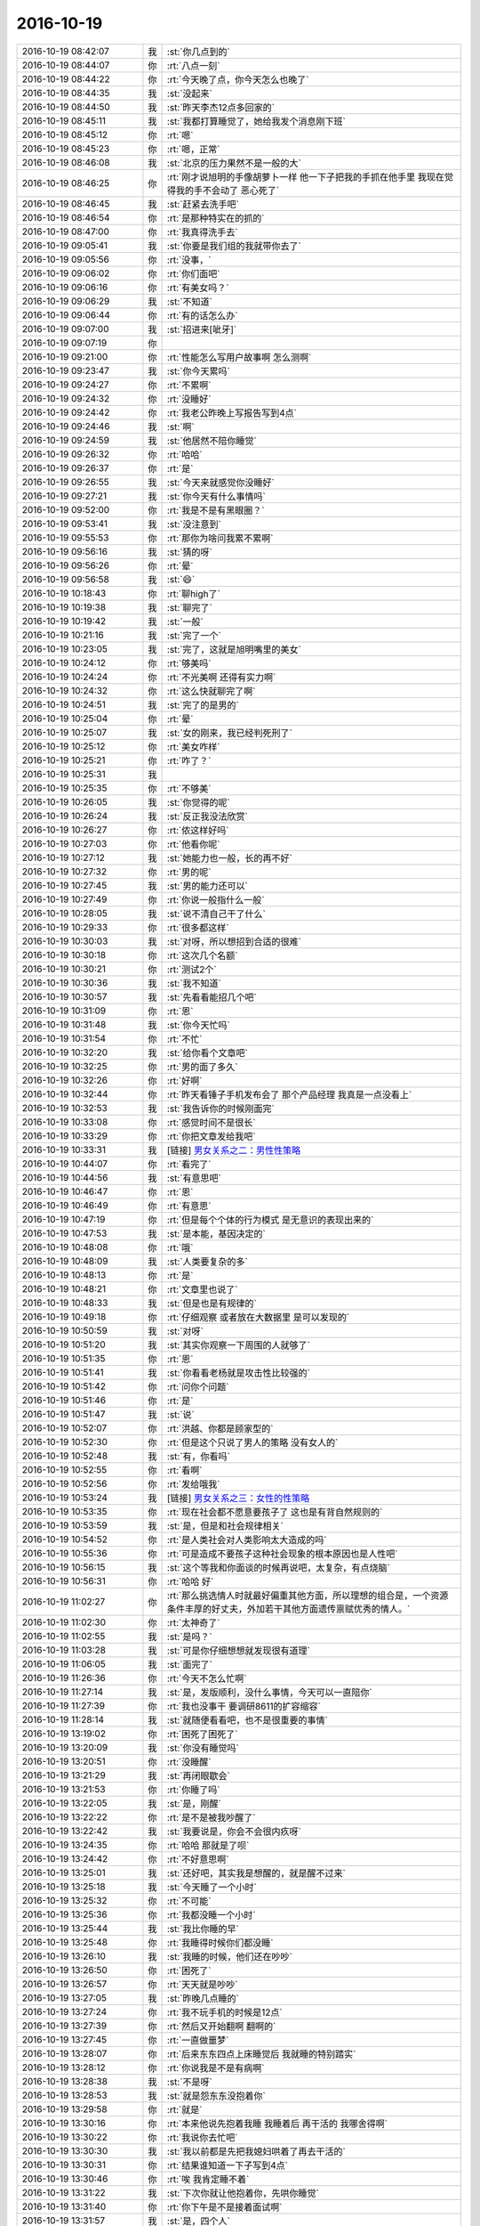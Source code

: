 2016-10-19
-------------

.. list-table::
   :widths: 25, 1, 60

   * - 2016-10-19 08:42:07
     - 我
     - :st:`你几点到的`
   * - 2016-10-19 08:44:07
     - 你
     - :rt:`八点一刻`
   * - 2016-10-19 08:44:22
     - 你
     - :rt:`今天晚了点，你今天怎么也晚了`
   * - 2016-10-19 08:44:35
     - 我
     - :st:`没起来`
   * - 2016-10-19 08:44:50
     - 我
     - :st:`昨天李杰12点多回家的`
   * - 2016-10-19 08:45:11
     - 我
     - :st:`我都打算睡觉了，她给我发个消息刚下班`
   * - 2016-10-19 08:45:12
     - 你
     - :rt:`嗯`
   * - 2016-10-19 08:45:23
     - 你
     - :rt:`嗯，正常`
   * - 2016-10-19 08:46:08
     - 我
     - :st:`北京的压力果然不是一般的大`
   * - 2016-10-19 08:46:25
     - 你
     - :rt:`刚才说旭明的手像胡萝卜一样 他一下子把我的手抓在他手里 我现在觉得我的手不会动了 恶心死了`
   * - 2016-10-19 08:46:45
     - 我
     - :st:`赶紧去洗手吧`
   * - 2016-10-19 08:46:54
     - 你
     - :rt:`是那种特实在的抓的`
   * - 2016-10-19 08:47:00
     - 你
     - :rt:`我真得洗手去`
   * - 2016-10-19 09:05:41
     - 我
     - :st:`你要是我们组的我就带你去了`
   * - 2016-10-19 09:05:56
     - 你
     - :rt:`没事，`
   * - 2016-10-19 09:06:02
     - 你
     - :rt:`你们面吧`
   * - 2016-10-19 09:06:16
     - 你
     - :rt:`有美女吗？`
   * - 2016-10-19 09:06:29
     - 我
     - :st:`不知道`
   * - 2016-10-19 09:06:44
     - 你
     - :rt:`有的话怎么办`
   * - 2016-10-19 09:07:00
     - 我
     - :st:`招进来[呲牙]`
   * - 2016-10-19 09:07:19
     - 你
     - .. image:: images/f35cdce7b1f2305c005e0d314b6dec49.gif
          :width: 100px
   * - 2016-10-19 09:21:00
     - 你
     - :rt:`性能怎么写用户故事啊 怎么测啊`
   * - 2016-10-19 09:23:47
     - 我
     - :st:`你今天累吗`
   * - 2016-10-19 09:24:27
     - 你
     - :rt:`不累啊`
   * - 2016-10-19 09:24:32
     - 你
     - :rt:`没睡好`
   * - 2016-10-19 09:24:42
     - 你
     - :rt:`我老公昨晚上写报告写到4点`
   * - 2016-10-19 09:24:46
     - 我
     - :st:`啊`
   * - 2016-10-19 09:24:59
     - 我
     - :st:`他居然不陪你睡觉`
   * - 2016-10-19 09:26:32
     - 你
     - :rt:`哈哈`
   * - 2016-10-19 09:26:37
     - 你
     - :rt:`是`
   * - 2016-10-19 09:26:55
     - 我
     - :st:`今天来就感觉你没睡好`
   * - 2016-10-19 09:27:21
     - 我
     - :st:`你今天有什么事情吗`
   * - 2016-10-19 09:52:00
     - 你
     - :rt:`我是不是有黑眼圈？`
   * - 2016-10-19 09:53:41
     - 我
     - :st:`没注意到`
   * - 2016-10-19 09:55:53
     - 你
     - :rt:`那你为啥问我累不累啊`
   * - 2016-10-19 09:56:16
     - 我
     - :st:`猜的呀`
   * - 2016-10-19 09:56:26
     - 你
     - :rt:`晕`
   * - 2016-10-19 09:56:58
     - 我
     - :st:`😄`
   * - 2016-10-19 10:18:43
     - 你
     - :rt:`聊high了`
   * - 2016-10-19 10:19:38
     - 我
     - :st:`聊完了`
   * - 2016-10-19 10:19:42
     - 我
     - :st:`一般`
   * - 2016-10-19 10:21:16
     - 我
     - :st:`完了一个`
   * - 2016-10-19 10:23:05
     - 我
     - :st:`完了，这就是旭明嘴里的美女`
   * - 2016-10-19 10:24:12
     - 你
     - :rt:`够美吗`
   * - 2016-10-19 10:24:24
     - 你
     - :rt:`不光美啊 还得有实力啊`
   * - 2016-10-19 10:24:32
     - 你
     - :rt:`这么快就聊完了啊`
   * - 2016-10-19 10:24:51
     - 我
     - :st:`完了的是男的`
   * - 2016-10-19 10:25:04
     - 你
     - :rt:`晕`
   * - 2016-10-19 10:25:07
     - 我
     - :st:`女的刚来，我已经判死刑了`
   * - 2016-10-19 10:25:12
     - 你
     - :rt:`美女咋样`
   * - 2016-10-19 10:25:21
     - 你
     - :rt:`咋了？`
   * - 2016-10-19 10:25:31
     - 我
     - .. image:: images/104179.jpg
          :width: 100px
   * - 2016-10-19 10:25:35
     - 你
     - :rt:`不够美`
   * - 2016-10-19 10:26:05
     - 我
     - :st:`你觉得的呢`
   * - 2016-10-19 10:26:24
     - 我
     - :st:`反正我没法欣赏`
   * - 2016-10-19 10:26:27
     - 你
     - :rt:`侬这样好吗`
   * - 2016-10-19 10:27:03
     - 你
     - :rt:`他看你呢`
   * - 2016-10-19 10:27:12
     - 我
     - :st:`她能力也一般，长的再不好`
   * - 2016-10-19 10:27:32
     - 你
     - :rt:`男的呢`
   * - 2016-10-19 10:27:45
     - 我
     - :st:`男的能力还可以`
   * - 2016-10-19 10:27:49
     - 你
     - :rt:`你说一般指什么一般`
   * - 2016-10-19 10:28:05
     - 我
     - :st:`说不清自己干了什么`
   * - 2016-10-19 10:29:33
     - 你
     - :rt:`很多都这样`
   * - 2016-10-19 10:30:03
     - 我
     - :st:`对呀，所以想招到合适的很难`
   * - 2016-10-19 10:30:18
     - 你
     - :rt:`这次几个名额`
   * - 2016-10-19 10:30:21
     - 你
     - :rt:`测试2个`
   * - 2016-10-19 10:30:36
     - 我
     - :st:`我不知道`
   * - 2016-10-19 10:30:57
     - 我
     - :st:`先看看能招几个吧`
   * - 2016-10-19 10:31:09
     - 你
     - :rt:`恩`
   * - 2016-10-19 10:31:48
     - 我
     - :st:`你今天忙吗`
   * - 2016-10-19 10:31:54
     - 你
     - :rt:`不忙`
   * - 2016-10-19 10:32:20
     - 我
     - :st:`给你看个文章吧`
   * - 2016-10-19 10:32:25
     - 你
     - :rt:`男的面了多久`
   * - 2016-10-19 10:32:26
     - 你
     - :rt:`好啊`
   * - 2016-10-19 10:32:44
     - 你
     - :rt:`昨天看锤子手机发布会了 那个产品经理 我真是一点没看上`
   * - 2016-10-19 10:32:53
     - 我
     - :st:`我告诉你的时候刚面完`
   * - 2016-10-19 10:33:08
     - 你
     - :rt:`感觉时间不是很长`
   * - 2016-10-19 10:33:29
     - 你
     - :rt:`你把文章发给我吧`
   * - 2016-10-19 10:33:31
     - 我
     - [链接] `男女关系之二：男性性策略 <http://mp.weixin.qq.com/s?__biz=MjM5NzQwNjcyMQ==&mid=201129120&idx=3&sn=4ff8bc366817c6fe9325e37bc946efeb&mpshare=1&scene=1&srcid=0414zxaPsyMRLLC9GtpSVK98#rd>`_
   * - 2016-10-19 10:44:07
     - 你
     - :rt:`看完了`
   * - 2016-10-19 10:44:56
     - 我
     - :st:`有意思吧`
   * - 2016-10-19 10:46:47
     - 你
     - :rt:`恩`
   * - 2016-10-19 10:46:49
     - 你
     - :rt:`有意思`
   * - 2016-10-19 10:47:19
     - 你
     - :rt:`但是每个个体的行为模式 是无意识的表现出来的`
   * - 2016-10-19 10:47:53
     - 我
     - :st:`是本能，基因决定的`
   * - 2016-10-19 10:48:08
     - 你
     - :rt:`哦`
   * - 2016-10-19 10:48:09
     - 我
     - :st:`人类要复杂的多`
   * - 2016-10-19 10:48:13
     - 你
     - :rt:`是`
   * - 2016-10-19 10:48:21
     - 你
     - :rt:`文章里也说了`
   * - 2016-10-19 10:48:33
     - 我
     - :st:`但是也是有规律的`
   * - 2016-10-19 10:49:18
     - 你
     - :rt:`仔细观察 或者放在大数据里 是可以发现的`
   * - 2016-10-19 10:50:59
     - 我
     - :st:`对呀`
   * - 2016-10-19 10:51:20
     - 我
     - :st:`其实你观察一下周围的人就够了`
   * - 2016-10-19 10:51:35
     - 你
     - :rt:`恩`
   * - 2016-10-19 10:51:41
     - 我
     - :st:`你看看老杨就是攻击性比较强的`
   * - 2016-10-19 10:51:42
     - 你
     - :rt:`问你个问题`
   * - 2016-10-19 10:51:46
     - 你
     - :rt:`是`
   * - 2016-10-19 10:51:47
     - 我
     - :st:`说`
   * - 2016-10-19 10:52:07
     - 你
     - :rt:`洪越、你都是顾家型的`
   * - 2016-10-19 10:52:30
     - 你
     - :rt:`但是这个只说了男人的策略 没有女人的`
   * - 2016-10-19 10:52:48
     - 我
     - :st:`有，你看吗`
   * - 2016-10-19 10:52:55
     - 你
     - :rt:`看啊`
   * - 2016-10-19 10:52:56
     - 你
     - :rt:`发给哦我`
   * - 2016-10-19 10:53:24
     - 我
     - [链接] `男女关系之三：女性的性策略 <http://mp.weixin.qq.com/s?__biz=MjM5NzQwNjcyMQ==&mid=201129120&idx=2&sn=72a12c0f05475ce8ea33ef4aa6e7c884&scene=24&srcid=0602A2WqVcikz1x7kf0D0Huq#rd>`_
   * - 2016-10-19 10:53:35
     - 你
     - :rt:`现在社会都不愿意要孩子了 这也是有背自然规则的`
   * - 2016-10-19 10:53:59
     - 我
     - :st:`是，但是和社会规律相关`
   * - 2016-10-19 10:54:52
     - 你
     - :rt:`是人类社会对人类影响太大造成的吗`
   * - 2016-10-19 10:55:36
     - 你
     - :rt:`可是造成不要孩子这种社会现象的根本原因也是人性吧`
   * - 2016-10-19 10:56:15
     - 我
     - :st:`这个等我和你面谈的时候再说吧，太复杂，有点烧脑`
   * - 2016-10-19 10:56:31
     - 你
     - :rt:`哈哈 好`
   * - 2016-10-19 11:02:27
     - 你
     - :rt:`那么挑选情人时就最好偏重其他方面，所以理想的组合是，一个资源条件丰厚的好丈夫，外加若干其他方面遗传禀赋优秀的情人。`
   * - 2016-10-19 11:02:30
     - 你
     - :rt:`太神奇了`
   * - 2016-10-19 11:02:55
     - 我
     - :st:`是吗？`
   * - 2016-10-19 11:03:28
     - 我
     - :st:`可是你仔细想想就发现很有道理`
   * - 2016-10-19 11:06:05
     - 我
     - :st:`面完了`
   * - 2016-10-19 11:26:36
     - 你
     - :rt:`今天不怎么忙啊`
   * - 2016-10-19 11:27:14
     - 我
     - :st:`是，发版顺利，没什么事情，今天可以一直陪你`
   * - 2016-10-19 11:27:39
     - 你
     - :rt:`我也没事干 要调研8611的扩容缩容`
   * - 2016-10-19 11:28:14
     - 我
     - :st:`就随便看看吧，也不是很重要的事情`
   * - 2016-10-19 13:19:02
     - 你
     - :rt:`困死了困死了`
   * - 2016-10-19 13:20:09
     - 我
     - :st:`你没有睡觉吗`
   * - 2016-10-19 13:20:51
     - 你
     - :rt:`没睡醒`
   * - 2016-10-19 13:21:29
     - 我
     - :st:`再闭眼歇会`
   * - 2016-10-19 13:21:53
     - 你
     - :rt:`你睡了吗`
   * - 2016-10-19 13:22:05
     - 我
     - :st:`是，刚醒`
   * - 2016-10-19 13:22:22
     - 你
     - :rt:`是不是被我吵醒了`
   * - 2016-10-19 13:22:42
     - 我
     - :st:`我要说是，你会不会很内疚呀`
   * - 2016-10-19 13:24:35
     - 你
     - :rt:`哈哈 那就是了呗`
   * - 2016-10-19 13:24:42
     - 你
     - :rt:`不好意思啊`
   * - 2016-10-19 13:25:01
     - 我
     - :st:`还好吧，其实我是想醒的，就是醒不过来`
   * - 2016-10-19 13:25:18
     - 我
     - :st:`今天睡了一个小时`
   * - 2016-10-19 13:25:32
     - 你
     - :rt:`不可能`
   * - 2016-10-19 13:25:36
     - 你
     - :rt:`我都没睡一个小时`
   * - 2016-10-19 13:25:44
     - 我
     - :st:`我比你睡的早`
   * - 2016-10-19 13:25:48
     - 你
     - :rt:`我睡得时候你们都没睡`
   * - 2016-10-19 13:26:10
     - 我
     - :st:`我睡的时候，他们还在吵吵`
   * - 2016-10-19 13:26:50
     - 你
     - :rt:`困死了`
   * - 2016-10-19 13:26:57
     - 你
     - :rt:`天天就是吵吵`
   * - 2016-10-19 13:27:05
     - 我
     - :st:`昨晚几点睡的`
   * - 2016-10-19 13:27:24
     - 你
     - :rt:`我不玩手机的时候是12点`
   * - 2016-10-19 13:27:39
     - 你
     - :rt:`然后又开始翻啊 翻啊的`
   * - 2016-10-19 13:27:45
     - 你
     - :rt:`一直做噩梦`
   * - 2016-10-19 13:28:07
     - 你
     - :rt:`后来东东四点上床睡觉后 我就睡的特别踏实`
   * - 2016-10-19 13:28:12
     - 你
     - :rt:`你说我是不是有病啊`
   * - 2016-10-19 13:28:38
     - 我
     - :st:`不是呀`
   * - 2016-10-19 13:28:53
     - 我
     - :st:`就是怨东东没抱着你`
   * - 2016-10-19 13:29:58
     - 你
     - :rt:`就是`
   * - 2016-10-19 13:30:16
     - 你
     - :rt:`本来他说先抱着我睡 我睡着后 再干活的 我哪舍得啊`
   * - 2016-10-19 13:30:22
     - 你
     - :rt:`我说你去忙吧`
   * - 2016-10-19 13:30:30
     - 我
     - :st:`我以前都是先把我媳妇哄着了再去干活的`
   * - 2016-10-19 13:30:31
     - 你
     - :rt:`结果谁知道一下子写到4点`
   * - 2016-10-19 13:30:46
     - 你
     - :rt:`唉 我肯定睡不着`
   * - 2016-10-19 13:31:22
     - 我
     - :st:`下次你就让他抱着你，先哄你睡觉`
   * - 2016-10-19 13:31:40
     - 你
     - :rt:`你下午是不是接着面试啊`
   * - 2016-10-19 13:31:57
     - 我
     - :st:`是，四个人`
   * - 2016-10-19 13:32:33
     - 我
     - :st:`你推荐的好像是明天`
   * - 2016-10-19 13:33:45
     - 你
     - :rt:`恩 没事`
   * - 2016-10-19 13:34:14
     - 我
     - :st:`咱俩可以一直聊天`
   * - 2016-10-19 13:34:33
     - 你
     - :rt:`不耽误你吗`
   * - 2016-10-19 13:34:35
     - 我
     - :st:`你还没有说你上午看完的想法呢`
   * - 2016-10-19 13:34:38
     - 我
     - :st:`不耽误`
   * - 2016-10-19 13:34:39
     - 你
     - :rt:`嗯嗯`
   * - 2016-10-19 13:34:45
     - 我
     - :st:`我是多核的`
   * - 2016-10-19 13:35:06
     - 你
     - :rt:`我知道 但是我面试的时候 你也没有玩手机`
   * - 2016-10-19 13:35:27
     - 我
     - :st:`那是因为你是大美女呀`
   * - 2016-10-19 13:35:33
     - 我
     - :st:`当然得专心啦`
   * - 2016-10-19 13:36:04
     - 你
     - :rt:`又哄我`
   * - 2016-10-19 13:36:17
     - 你
     - :rt:`东东去4s店了`
   * - 2016-10-19 13:36:25
     - 我
     - :st:`好的`
   * - 2016-10-19 13:36:33
     - 我
     - :st:`明天你是不是就没车了`
   * - 2016-10-19 13:36:52
     - 你
     - :rt:`东东把后备箱的盖换了`
   * - 2016-10-19 13:36:58
     - 你
     - :rt:`那得多少钱啊`
   * - 2016-10-19 13:37:10
     - 我
     - :st:`啊`
   * - 2016-10-19 13:37:18
     - 我
     - :st:`不知道`
   * - 2016-10-19 13:37:26
     - 我
     - :st:`你没问吗`
   * - 2016-10-19 13:37:31
     - 你
     - :rt:`换就换吧 咳的挺厉害的`
   * - 2016-10-19 13:37:37
     - 你
     - :rt:`他没说`
   * - 2016-10-19 13:38:02
     - 你
     - :rt:`你说修好了 也有个大补丁 难看死了`
   * - 2016-10-19 13:38:13
     - 你
     - :rt:`不难看也会觉得膈应`
   * - 2016-10-19 13:38:18
     - 我
     - :st:`那倒是`
   * - 2016-10-19 13:38:29
     - 你
     - :rt:`换的话应该还快点`
   * - 2016-10-19 13:38:37
     - 你
     - :rt:`东东说保险出钱`
   * - 2016-10-19 13:39:03
     - 我
     - :st:`是`
   * - 2016-10-19 13:39:22
     - 你
     - :rt:`你说旭明是不是情商低`
   * - 2016-10-19 13:39:54
     - 我
     - :st:`怎么啦`
   * - 2016-10-19 13:40:30
     - 你
     - :rt:`就是他有什么事 不管对方喜不喜欢提 他都在大家面前说`
   * - 2016-10-19 13:40:41
     - 你
     - :rt:`所以啥事也不能让他知道`
   * - 2016-10-19 13:41:09
     - 我
     - :st:`他就是这种人，其实是很自我的那种`
   * - 2016-10-19 13:41:21
     - 我
     - :st:`他不太考虑别人的感受`
   * - 2016-10-19 13:41:22
     - 你
     - :rt:`我的车碰了 我不心疼嘛 我不想修嘛  你说东东也不回来 我心里已经很着急了`
   * - 2016-10-19 13:41:32
     - 你
     - :rt:`他又在大伙面前嘚啵`
   * - 2016-10-19 13:41:37
     - 你
     - :rt:`真烦他`
   * - 2016-10-19 13:42:01
     - 我
     - :st:`是`
   * - 2016-10-19 13:42:22
     - 我
     - :st:`他是有心理疾病`
   * - 2016-10-19 13:42:30
     - 你
     - :rt:`哈哈`
   * - 2016-10-19 13:42:31
     - 你
     - :rt:`哈哈`
   * - 2016-10-19 13:42:40
     - 我
     - :st:`他其实是通过这种方式来证明他强`
   * - 2016-10-19 13:42:41
     - 你
     - :rt:`我就是跟你牢骚一下下`
   * - 2016-10-19 13:42:43
     - 你
     - :rt:`就是`
   * - 2016-10-19 13:43:02
     - 我
     - :st:`以前他不是归我管的`
   * - 2016-10-19 13:43:14
     - 我
     - :st:`当初他也和王旭一样想挑战我`
   * - 2016-10-19 13:43:40
     - 我
     - :st:`采用的也是这样的方式`
   * - 2016-10-19 13:43:56
     - 你
     - :rt:`我都能想象 你把他打多惨`
   * - 2016-10-19 13:43:58
     - 我
     - :st:`结果让我好好的训了几次后就老实了`
   * - 2016-10-19 13:44:06
     - 你
     - :rt:`王洪越不也是挑战你嘛`
   * - 2016-10-19 13:44:23
     - 我
     - :st:`是`
   * - 2016-10-19 13:56:30
     - 我
     - :st:`说说你看的心得吧`
   * - 2016-10-19 13:56:48
     - 你
     - :rt:`OK`
   * - 2016-10-19 13:57:03
     - 你
     - :rt:`我对女生的那个觉得蛮新奇的`
   * - 2016-10-19 13:57:32
     - 我
     - :st:`嗯`
   * - 2016-10-19 13:58:22
     - 你
     - :rt:`那里边写的女人跟多个男人保持暧昧关系 对吗`
   * - 2016-10-19 13:58:34
     - 你
     - :rt:`我一直以为这是社会性`
   * - 2016-10-19 13:58:52
     - 我
     - :st:`😄，不是的`
   * - 2016-10-19 13:59:17
     - 你
     - :rt:`那也是本能 ？`
   * - 2016-10-19 13:59:52
     - 我
     - :st:`对`
   * - 2016-10-19 14:00:18
     - 我
     - :st:`是人类传承的基本本能`
   * - 2016-10-19 14:00:46
     - 你
     - :rt:`别传承了 说繁殖吧`
   * - 2016-10-19 14:01:01
     - 你
     - :rt:`传承太具有社会性了 我容易混`
   * - 2016-10-19 14:02:07
     - 你
     - :rt:`女人跟多个男人保持暧昧关系 这种本能你认可吗`
   * - 2016-10-19 14:02:09
     - 我
     - :st:`😄`
   * - 2016-10-19 14:02:12
     - 你
     - :rt:`你给我举例子`
   * - 2016-10-19 14:02:19
     - 我
     - :st:`以前我真的不认可`
   * - 2016-10-19 14:02:24
     - 我
     - :st:`现在我是认可的`
   * - 2016-10-19 14:02:37
     - 你
     - :rt:`那男人是不是也喜欢暧昧呢 是因为女人暧昧男人喜欢 还是男人喜欢 女人才暧昧`
   * - 2016-10-19 14:02:52
     - 我
     - :st:`其实这两篇文章你要联系起来`
   * - 2016-10-19 14:03:04
     - 我
     - :st:`你就可以看见一张大图`
   * - 2016-10-19 14:03:14
     - 你
     - :rt:`对了 你为什么说同步工具会有钱`
   * - 2016-10-19 14:03:26
     - 你
     - :rt:`有邮件是吗`
   * - 2016-10-19 14:03:31
     - 我
     - :st:`有人发邮件了，说要60万`
   * - 2016-10-19 14:03:42
     - 你
     - :rt:`哦`
   * - 2016-10-19 14:03:44
     - 我
     - :st:`还没有最终结果`
   * - 2016-10-19 14:03:55
     - 你
     - :rt:`你接着说吧`
   * - 2016-10-19 14:04:25
     - 我
     - :st:`人类为了繁殖，选择了一种中间路线`
   * - 2016-10-19 14:04:37
     - 你
     - :rt:`恩`
   * - 2016-10-19 14:04:40
     - 你
     - :rt:`说说`
   * - 2016-10-19 14:05:20
     - 我
     - :st:`在保证有孩子的最大可能性的前提下最大化繁殖的数量`
   * - 2016-10-19 14:05:36
     - 我
     - :st:`这是一种风险最小的策略`
   * - 2016-10-19 14:06:10
     - 我
     - :st:`恐怕也是人类最终在同类中胜出的一个原因`
   * - 2016-10-19 14:07:36
     - 我
     - :st:`在早期的人类社会里面，社会性没有那么强`
   * - 2016-10-19 14:07:52
     - 你
     - :rt:`是因为数量大 所以风险小吗`
   * - 2016-10-19 14:08:07
     - 我
     - :st:`不完全对`
   * - 2016-10-19 14:08:21
     - 我
     - :st:`这个策略即保证了数量大`
   * - 2016-10-19 14:08:44
     - 我
     - :st:`还保证了后代的生存率高`
   * - 2016-10-19 14:09:33
     - 你
     - :rt:`生存率高是因为有能力的 孩子多保证的吗`
   * - 2016-10-19 14:10:13
     - 我
     - :st:`不是，是父母有能力抚养`
   * - 2016-10-19 14:11:00
     - 我
     - :st:`你知道人类为什么生完孩子一年内不容易怀孕吗`
   * - 2016-10-19 14:11:17
     - 我
     - :st:`就是为了保证小孩的生存`
   * - 2016-10-19 14:11:51
     - 我
     - :st:`过早怀孕会导致婴儿的死亡率上升`
   * - 2016-10-19 14:12:17
     - 我
     - :st:`因为母亲没有足够的营养给婴儿`
   * - 2016-10-19 14:12:46
     - 我
     - :st:`我们现在的很多习惯都是长期的自然选择的结果`
   * - 2016-10-19 14:13:20
     - 我
     - :st:`早期的人类社会是狩猎社会`
   * - 2016-10-19 14:14:10
     - 我
     - :st:`男人主要负责打猎，因此形成了男性比较壮的现象，同时促进了男性之间的配合`
   * - 2016-10-19 14:14:54
     - 我
     - :st:`但是打猎也导致男性的死亡率高`
   * - 2016-10-19 14:16:57
     - 我
     - :st:`这就造成了男性和女性的性策略不同`
   * - 2016-10-19 14:17:34
     - 你
     - :rt:`你竟然写了这么多`
   * - 2016-10-19 14:17:38
     - 你
     - :rt:`我刚看见`
   * - 2016-10-19 14:17:43
     - 你
     - :rt:`我先看看`
   * - 2016-10-19 14:34:22
     - 你
     - :rt:`你的笔找不到了吗`
   * - 2016-10-19 14:34:36
     - 我
     - :st:`是`
   * - 2016-10-19 14:35:15
     - 你
     - :rt:`啊？？？丢了吗`
   * - 2016-10-19 14:35:34
     - 我
     - :st:`不知道，也可能是放别的地方了`
   * - 2016-10-19 14:35:49
     - 你
     - :rt:`那回来找找吧`
   * - 2016-10-19 14:35:56
     - 你
     - :rt:`等完事了`
   * - 2016-10-19 14:36:07
     - 我
     - :st:`是，不急`
   * - 2016-10-19 14:39:11
     - 我
     - :st:`你看完了吗`
   * - 2016-10-19 14:40:03
     - 你
     - :rt:`看完了`
   * - 2016-10-19 14:40:08
     - 你
     - :rt:`没怎么看明白`
   * - 2016-10-19 14:40:36
     - 我
     - :st:`正常，有一些基础知识你可能不知道`
   * - 2016-10-19 14:40:58
     - 我
     - :st:`你知道母系社会吗`
   * - 2016-10-19 14:41:07
     - 你
     - :rt:`知道`
   * - 2016-10-19 14:41:37
     - 你
     - :rt:`这里边的涉及的东西很多 我都混了`
   * - 2016-10-19 14:42:04
     - 我
     - :st:`是`
   * - 2016-10-19 14:42:10
     - 你
     - :rt:`比如：人类最终在同类中胜出的一个原因`
   * - 2016-10-19 14:42:14
     - 我
     - :st:`还是你提问吧`
   * - 2016-10-19 14:42:30
     - 你
     - :rt:`这是人类与其他类的竞争关系`
   * - 2016-10-19 14:42:40
     - 你
     - :rt:`男人与男人之间的竞争关系`
   * - 2016-10-19 14:42:55
     - 我
     - :st:`不是`
   * - 2016-10-19 14:43:16
     - 你
     - :rt:`或者说人与人的竞争关系`
   * - 2016-10-19 14:43:18
     - 我
     - :st:`现代人的祖先叫智人`
   * - 2016-10-19 14:43:22
     - 你
     - :rt:`人类的繁殖`
   * - 2016-10-19 14:43:33
     - 我
     - :st:`还有其他的种类`
   * - 2016-10-19 14:43:37
     - 你
     - :rt:`哦 你是说人与其他人？？？`
   * - 2016-10-19 14:43:53
     - 你
     - :rt:`智人与其他人类？？？`
   * - 2016-10-19 14:43:55
     - 你
     - :rt:`哇塞`
   * - 2016-10-19 14:44:21
     - 我
     - :st:`比如尼安德特人`
   * - 2016-10-19 14:44:34
     - 我
     - :st:`已经灭绝了`
   * - 2016-10-19 14:45:13
     - 我
     - :st:`周口店的北京猿人你知道吗`
   * - 2016-10-19 14:45:32
     - 我
     - :st:`现在也认为灭绝了`
   * - 2016-10-19 14:46:04
     - 我
     - :st:`现在公认的我们的祖先是从非洲来的`
   * - 2016-10-19 14:46:49
     - 你
     - :rt:`啊`
   * - 2016-10-19 14:46:53
     - 你
     - :rt:`这样啊`
   * - 2016-10-19 14:47:19
     - 你
     - :rt:`那这些人类和咱们不一样吗`
   * - 2016-10-19 14:48:26
     - 我
     - :st:`不一样`
   * - 2016-10-19 14:50:35
     - 你
     - :rt:`那咱们再回来谈男女策略`
   * - 2016-10-19 14:51:40
     - 我
     - :st:`好的`
   * - 2016-10-19 14:51:41
     - 你
     - :rt:`男人的攻击、顾家、浪子，女人的藏 都是战术级别的事`
   * - 2016-10-19 14:51:42
     - 你
     - :rt:`他们之所以会有这些手段 是为了保证后代的数量和存活率`
   * - 2016-10-19 14:51:43
     - 你
     - :rt:`从而实现繁殖`
   * - 2016-10-19 14:51:44
     - 你
     - :rt:`对吗`
   * - 2016-10-19 14:52:41
     - 我
     - :st:`对`
   * - 2016-10-19 14:53:16
     - 你
     - :rt:`这个是完全基因决定的那条线上的`
   * - 2016-10-19 14:53:37
     - 你
     - :rt:`千万别影响你啊 你要是忙 可以不搭理我`
   * - 2016-10-19 14:53:44
     - 我
     - :st:`嗯`
   * - 2016-10-19 14:53:45
     - 你
     - :rt:`等不忙的饿时候咱们再说`
   * - 2016-10-19 14:54:06
     - 你
     - :rt:`还有社会性那根线上的呢对吧`
   * - 2016-10-19 14:54:20
     - 我
     - :st:`你说吧`
   * - 2016-10-19 14:54:51
     - 你
     - :rt:`那为什么人具有社会属性啊  为什么要有社会呢 为什么群居？`
   * - 2016-10-19 14:55:14
     - 你
     - :rt:`群居跟其他类相比更强`
   * - 2016-10-19 14:55:20
     - 你
     - :rt:`1+1>2`
   * - 2016-10-19 14:55:26
     - 你
     - :rt:`所以才群居`
   * - 2016-10-19 14:55:27
     - 你
     - :rt:`对吗`
   * - 2016-10-19 14:55:41
     - 你
     - :rt:`就跟狼一样`
   * - 2016-10-19 14:55:46
     - 我
     - :st:`是的`
   * - 2016-10-19 14:56:06
     - 你
     - :rt:`为了捕获更大更多的事物`
   * - 2016-10-19 14:56:09
     - 你
     - :rt:`食物`
   * - 2016-10-19 14:56:12
     - 我
     - :st:`对`
   * - 2016-10-19 14:56:21
     - 你
     - :rt:`群居以后 就有了社会的属性`
   * - 2016-10-19 14:56:47
     - 你
     - :rt:`这么说的话 社会性的目的也是为了生存`
   * - 2016-10-19 14:57:25
     - 你
     - :rt:`是为了保证群体的优势`
   * - 2016-10-19 14:57:27
     - 我
     - :st:`对呀`
   * - 2016-10-19 14:57:49
     - 我
     - :st:`人类的终极目标就是生存`
   * - 2016-10-19 14:57:56
     - 你
     - :rt:`但站在每个个体的角度看就不一样了`
   * - 2016-10-19 14:58:17
     - 我
     - .. image:: images/104450.jpg
          :width: 100px
   * - 2016-10-19 14:58:35
     - 我
     - :st:`这个比上午的强点`
   * - 2016-10-19 14:58:44
     - 你
     - :rt:`哪方面？`
   * - 2016-10-19 14:58:51
     - 我
     - :st:`长的呀`
   * - 2016-10-19 14:58:53
     - 你
     - :rt:`带这么多戒指`
   * - 2016-10-19 14:59:03
     - 我
     - :st:`刚开始面`
   * - 2016-10-19 14:59:14
     - 我
     - :st:`😄，我都没注意`
   * - 2016-10-19 14:59:51
     - 你
     - :rt:`比我呢`
   * - 2016-10-19 14:59:59
     - 你
     - :rt:`比我好看吗？`
   * - 2016-10-19 15:00:33
     - 你
     - :rt:`我接着说`
   * - 2016-10-19 15:00:36
     - 你
     - :rt:`个体`
   * - 2016-10-19 15:00:43
     - 我
     - :st:`哪有你漂亮`
   * - 2016-10-19 15:00:47
     - 你
     - :rt:`人的群居是为了生存`
   * - 2016-10-19 15:02:00
     - 你
     - :rt:`那么在群居是大前提下，个体就要学会群居，因为群居不是刻画到基因里的`
   * - 2016-10-19 15:02:15
     - 你
     - :rt:`个体要掌握群居的规则`
   * - 2016-10-19 15:02:25
     - 我
     - :st:`没错`
   * - 2016-10-19 15:02:29
     - 你
     - :rt:`才能知道在群体里该干什么 不该干什么`
   * - 2016-10-19 15:02:58
     - 你
     - :rt:`人类历史 也是不断的探索社会规则的过程`
   * - 2016-10-19 15:03:24
     - 你
     - :rt:`比如最开始奴隶社会 和现在的社会主义社会 社会规则会有明显不同`
   * - 2016-10-19 15:03:41
     - 我
     - :st:`是`
   * - 2016-10-19 15:04:22
     - 你
     - :rt:`后来呢 我不知道我要怎么往下展开了`
   * - 2016-10-19 15:04:41
     - 你
     - :rt:`我想起来了 我想说 为什么现在社会有不想要孩子的现象`
   * - 2016-10-19 15:04:55
     - 你
     - :rt:`我要推到出产生这个现象的原因`
   * - 2016-10-19 15:05:10
     - 我
     - :st:`你先停一下`
   * - 2016-10-19 15:05:19
     - 我
     - :st:`这个差的太远了`
   * - 2016-10-19 15:05:39
     - 你
     - :rt:`哦`
   * - 2016-10-19 15:05:40
     - 你
     - :rt:`好吧`
   * - 2016-10-19 15:06:02
     - 你
     - :rt:`但是会有少部分人制定社会规则`
   * - 2016-10-19 15:06:08
     - 你
     - :rt:`大部分人遵守规则`
   * - 2016-10-19 15:06:20
     - 我
     - :st:`这是关键`
   * - 2016-10-19 15:06:57
     - 你
     - :rt:`指定规则的人我们称之为统治者 遵守的称为平民`
   * - 2016-10-19 15:07:23
     - 你
     - :rt:`统治者肯定是希望所有平民都老老实实的遵守规则`
   * - 2016-10-19 15:07:32
     - 你
     - :rt:`生生不息下去`
   * - 2016-10-19 15:07:59
     - 你
     - :rt:`所以社会有了阶级！！！！`
   * - 2016-10-19 15:08:13
     - 你
     - :rt:`统治阶级和被统治阶级`
   * - 2016-10-19 15:08:34
     - 我
     - :st:`对`
   * - 2016-10-19 15:08:58
     - 你
     - :rt:`被统治阶级细分还会有农民阶级 工人阶级 以及商人啥的`
   * - 2016-10-19 15:09:04
     - 你
     - :rt:`这个社会分工有关`
   * - 2016-10-19 15:09:15
     - 你
     - :rt:`士、农、工、商`
   * - 2016-10-19 15:09:30
     - 我
     - :st:`没错`
   * - 2016-10-19 15:12:17
     - 你
     - :rt:`稍等`
   * - 2016-10-19 15:17:24
     - 你
     - :rt:`回来了`
   * - 2016-10-19 15:17:35
     - 我
     - :st:`好的`
   * - 2016-10-19 15:18:11
     - 你
     - :rt:`社会规则满足不了大部分人的要求，就要换规则了`
   * - 2016-10-19 15:18:34
     - 你
     - :rt:`小的是朝代更替 大的是社会制度变更`
   * - 2016-10-19 15:18:48
     - 你
     - :rt:`不同阶级掌权`
   * - 2016-10-19 15:18:59
     - 我
     - :st:`👍`
   * - 2016-10-19 15:19:50
     - 你
     - :rt:`我想知道社会规则好的时候 人的行为`
   * - 2016-10-19 15:19:56
     - 你
     - :rt:`比如现在`
   * - 2016-10-19 15:24:37
     - 我
     - :st:`你接着说`
   * - 2016-10-19 15:28:07
     - 你
     - :rt:`我不知道说啥了`
   * - 2016-10-19 15:28:18
     - 你
     - :rt:`我们后盖没换来 说没货`
   * - 2016-10-19 15:28:20
     - 你
     - :rt:`等通知`
   * - 2016-10-19 15:28:34
     - 我
     - :st:`哦`
   * - 2016-10-19 15:32:31
     - 我
     - :st:`你说的社会规则好是什么意思`
   * - 2016-10-19 15:32:48
     - 你
     - :rt:`就是没冲突的时候 比如现在`
   * - 2016-10-19 15:33:03
     - 你
     - :rt:`没有社会规则级别的矛盾发生`
   * - 2016-10-19 15:35:00
     - 我
     - :st:`你说的是社会表现比较好，不代表社会规则好`
   * - 2016-10-19 15:35:15
     - 你
     - :rt:`哦`
   * - 2016-10-19 15:35:19
     - 你
     - :rt:`你到第几个了`
   * - 2016-10-19 15:35:29
     - 我
     - :st:`社会规则是生产关系的一部分`
   * - 2016-10-19 15:35:46
     - 我
     - :st:`生产关系要和生产力匹配`
   * - 2016-10-19 15:35:54
     - 我
     - :st:`还有最后两个`
   * - 2016-10-19 15:35:55
     - 你
     - :rt:`哦`
   * - 2016-10-19 15:36:50
     - 你
     - :rt:`生产关系和生产力不匹配就会造成社会变革了 生产力不能变 就只能变生产关系`
   * - 2016-10-19 15:36:52
     - 你
     - :rt:`是不是`
   * - 2016-10-19 15:38:32
     - 我
     - :st:`后半句不对`
   * - 2016-10-19 15:38:51
     - 我
     - :st:`生产力是一直在前进的`
   * - 2016-10-19 15:39:07
     - 你
     - :rt:`我说的不对`
   * - 2016-10-19 15:39:11
     - 我
     - :st:`生产关系的变化则相对较慢`
   * - 2016-10-19 15:39:33
     - 你
     - :rt:`生产关系是在生产力的驱动下变化的`
   * - 2016-10-19 15:39:55
     - 我
     - :st:`比如封建社会刚开始是适应当时的生产力`
   * - 2016-10-19 15:40:04
     - 我
     - :st:`后来就不适应了`
   * - 2016-10-19 15:40:05
     - 你
     - :rt:`生产力是连续向上变化的 生产关系是跳跃的`
   * - 2016-10-19 15:40:10
     - 你
     - :rt:`是`
   * - 2016-10-19 15:40:11
     - 我
     - :st:`对`
   * - 2016-10-19 15:54:58
     - 你
     - :rt:`然后呢`
   * - 2016-10-19 15:55:12
     - 你
     - :rt:`开始新的了么`
   * - 2016-10-19 15:55:23
     - 你
     - :rt:`二面谁去啊`
   * - 2016-10-19 15:55:42
     - 我
     - :st:`是，没有二面了`
   * - 2016-10-19 15:55:50
     - 你
     - :rt:`啊`
   * - 2016-10-19 15:55:52
     - 我
     - :st:`一起面`
   * - 2016-10-19 15:55:53
     - 你
     - :rt:`好吧`
   * - 2016-10-19 15:56:16
     - 你
     - :rt:`不过你都去了，也无所畏惧二不二面了`
   * - 2016-10-19 15:56:32
     - 我
     - :st:`是`
   * - 2016-10-19 15:58:05
     - 我
     - :st:`我没什么可说的了，你还有什么问题吗`
   * - 2016-10-19 15:58:53
     - 你
     - :rt:`没有`
   * - 2016-10-19 15:59:03
     - 你
     - :rt:`没事干，无聊`
   * - 2016-10-19 15:59:12
     - 我
     - :st:`接着聊吧`
   * - 2016-10-19 16:01:28
     - 我
     - :st:`咱们说说高一点的话题吧`
   * - 2016-10-19 16:02:46
     - 我
     - :st:`我从你感兴趣的点和你的问题，反映出你的认知还有些底`
   * - 2016-10-19 16:03:49
     - 我
     - :st:`今天给你的这两个文章应该是从一个整体来看`
   * - 2016-10-19 16:04:51
     - 我
     - :st:`你好像想从这个直接去解决你的问题，就是不生小孩的问题吧`
   * - 2016-10-19 16:05:49
     - 你
     - :rt:`哈哈`
   * - 2016-10-19 16:06:20
     - 我
     - :st:`我说的对吗`
   * - 2016-10-19 16:09:44
     - 你
     - :rt:`我是想要啊，只是时机不对`
   * - 2016-10-19 16:09:54
     - 你
     - :rt:`而且，我也有点大了`
   * - 2016-10-19 16:10:26
     - 你
     - :rt:`说实话，我都怀孕这事，挺恐惧的，就是身体会发生的变化，变胖啊，吐啊之类的`
   * - 2016-10-19 16:11:30
     - 我
     - :st:`嗯，可以理解`
   * - 2016-10-19 16:11:52
     - 我
     - :st:`但是这些和咱们今天聊的无关呀[抓狂]`
   * - 2016-10-19 16:17:58
     - 你
     - :rt:`我们想开下回顾会，不带你，你同意吗`
   * - 2016-10-19 16:18:17
     - 你
     - :rt:`今天下午开发的有空，明天就开始干活了`
   * - 2016-10-19 16:18:26
     - 我
     - :st:`同意，你多提意见吧`
   * - 2016-10-19 16:18:33
     - 你
     - :rt:`好`
   * - 2016-10-19 16:18:50
     - 你
     - :rt:`你还有多长时间，等你回也行`
   * - 2016-10-19 16:18:51
     - 我
     - :st:`可以让马姐多吐槽`
   * - 2016-10-19 16:19:00
     - 我
     - :st:`不用，你开吧`
   * - 2016-10-19 16:19:11
     - 你
     - :rt:`嗯，我先听他们说`
   * - 2016-10-19 16:19:14
     - 我
     - :st:`以后尽量让你独立`
   * - 2016-10-19 16:19:35
     - 我
     - :st:`重大的事情我出面就行了`
   * - 2016-10-19 16:20:26
     - 你
     - :rt:`嗯，还有那两个问题，我不算让开发的修了`
   * - 2016-10-19 16:20:35
     - 你
     - :rt:`你知道哪两个问题吗？`
   * - 2016-10-19 16:20:43
     - 我
     - :st:`你定吧`
   * - 2016-10-19 16:21:31
     - 你
     - :rt:`一个是事务并发的，一个是重启后必须源库有更改才触发同步的`
   * - 2016-10-19 16:21:51
     - 我
     - :st:`我知道`
   * - 2016-10-19 16:22:07
     - 你
     - :rt:`这么好，经过我严密的分析，成本的核算，发现，不修也可以`
   * - 2016-10-19 16:22:29
     - 我
     - :st:`嗯，你定就行`
   * - 2016-10-19 16:22:41
     - 我
     - :st:`没事的，我支持你`
   * - 2016-10-19 16:22:50
     - 你
     - :rt:`开心啊`
   * - 2016-10-19 16:22:56
     - 你
     - .. image:: images/b2cb14beda7fd41ec5ff4ef4c448c7ed.gif
          :width: 100px
   * - 2016-10-19 16:23:06
     - 我
     - :st:`这么开心呀`
   * - 2016-10-19 16:23:19
     - 你
     - :rt:`对啊`
   * - 2016-10-19 16:23:27
     - 我
     - :st:`好`
   * - 2016-10-19 16:35:37
     - 你
     - :rt:`马姐没来`
   * - 2016-10-19 16:35:45
     - 你
     - :rt:`找不到她`
   * - 2016-10-19 16:36:22
     - 你
     - :rt:`哎呀，李迎成这样了`
   * - 2016-10-19 16:36:24
     - 我
     - :st:`哦`
   * - 2016-10-19 16:36:25
     - 你
     - :rt:`太恐怖了`
   * - 2016-10-19 16:37:53
     - 你
     - :rt:`来了`
   * - 2016-10-19 16:38:09
     - 我
     - :st:`好的`
   * - 2016-10-19 17:12:24
     - 我
     - :st:`我完事了`
   * - 2016-10-19 17:51:50
     - 你
     - :rt:`我又失败了`
   * - 2016-10-19 17:53:18
     - 我
     - :st:`没事，失败是成功之母`
   * - 2016-10-19 17:55:42
     - 你
     - :rt:`我想干的事  又被番薯搅和黄了`
   * - 2016-10-19 17:56:02
     - 你
     - :rt:`这个人 真是成事不足 败事有余`
   * - 2016-10-19 17:56:23
     - 我
     - :st:`下次不让他去了`
   * - 2016-10-19 17:56:32
     - 你
     - :rt:`我听见你跟他说了`
   * - 2016-10-19 17:56:43
     - 我
     - :st:`你就当成这是一次锻炼`
   * - 2016-10-19 17:56:50
     - 我
     - :st:`不要太在意结果`
   * - 2016-10-19 17:57:03
     - 你
     - :rt:`我知道 我没事 我一点事没有`
   * - 2016-10-19 17:57:16
     - 你
     - :rt:`就是跟你说说情况`
   * - 2016-10-19 17:57:28
     - 我
     - :st:`好的`
   * - 2016-10-19 17:58:05
     - 你
     - :rt:`研发的 测试的 反思的时候 都在说某个特别特别细的点 拉上点来 又回去 倒是气氛很好 没有吵吵`
   * - 2016-10-19 17:58:24
     - 你
     - :rt:`没有互相说对方不好`
   * - 2016-10-19 17:59:42
     - 我
     - :st:`正常，你现在就是要积累这些经验`
   * - 2016-10-19 17:59:53
     - 你
     - :rt:`你们怎么样啊`
   * - 2016-10-19 17:59:54
     - 我
     - :st:`看看他们的表现`
   * - 2016-10-19 18:00:03
     - 你
     - :rt:`有比较中意的吗`
   * - 2016-10-19 18:00:05
     - 我
     - :st:`都不行，先不要了`
   * - 2016-10-19 18:00:12
     - 你
     - :rt:`都不要啊？？？`
   * - 2016-10-19 18:00:19
     - 你
     - :rt:`看看明天的吧`
   * - 2016-10-19 18:00:29
     - 我
     - :st:`你先别和阿娇说呀`
   * - 2016-10-19 18:00:35
     - 你
     - :rt:`我傻啊`
   * - 2016-10-19 18:00:39
     - 你
     - :rt:`我肯定不会说的`
   * - 2016-10-19 18:00:53
     - 我
     - :st:`明天看看你推荐的怎么样`
   * - 2016-10-19 18:01:02
     - 你
     - :rt:`恩`
   * - 2016-10-19 18:01:17
     - 你
     - :rt:`觉得不好 就别要啊 别照顾我`
   * - 2016-10-19 18:01:23
     - 我
     - :st:`我知道`
   * - 2016-10-19 18:02:46
     - 你
     - :rt:`你忙吗`
   * - 2016-10-19 18:02:52
     - 我
     - :st:`不忙`
   * - 2016-10-19 18:02:54
     - 你
     - :rt:`我还想跟你说说开会的事呢`
   * - 2016-10-19 18:02:59
     - 你
     - :rt:`想听吗`
   * - 2016-10-19 18:03:01
     - 我
     - :st:`好呀`
   * - 2016-10-19 18:03:04
     - 你
     - :rt:`我看你挺忙的`
   * - 2016-10-19 18:03:09
     - 我
     - :st:`当然想听了`
   * - 2016-10-19 18:03:20
     - 我
     - :st:`你说吧`
   * - 2016-10-19 18:03:26
     - 你
     - :rt:`恩`
   * - 2016-10-19 18:04:50
     - 你
     - :rt:`你知道 敏捷里我 还有很多不懂的地方 我还是会遇到很多矛盾 一旦遇到矛盾的时候 我就开始反思自己 哪个环节出问题了 如果反思不出来 说明是我没理解的地方 就这样 慢慢的补漏`
   * - 2016-10-19 18:05:07
     - 你
     - :rt:`而且在跟刘杰交流过程中 我也学到了一些东西`
   * - 2016-10-19 18:05:15
     - 我
     - :st:`嗯`
   * - 2016-10-19 18:05:24
     - 你
     - :rt:`今天主要是想说task的事  想委婉的提出来`
   * - 2016-10-19 18:05:40
     - 你
     - :rt:`但是被番薯搅黄了  虽然我一直在说这个事`
   * - 2016-10-19 18:05:46
     - 你
     - :rt:`我是比较先说的`
   * - 2016-10-19 18:06:24
     - 你
     - :rt:`我想听听研发的怎么说 至少我希望他们能把我说的这个问题当个问题提出来 我知道这不是一下子就能解决的`
   * - 2016-10-19 18:06:42
     - 我
     - :st:`嗯`
   * - 2016-10-19 18:06:48
     - 你
     - :rt:`但是他俩没有一个人提 都说的是很细节的事  所以我才说 我失败了`
   * - 2016-10-19 18:07:58
     - 你
     - :rt:`我跟番薯纠缠的是 我说是task拆分的问题 他说是用户故事写的不对`
   * - 2016-10-19 18:08:19
     - 我
     - :st:`嗯`
   * - 2016-10-19 18:08:20
     - 你
     - :rt:`讨论过程也不激烈   没啥事 就是讨论`
   * - 2016-10-19 18:08:50
     - 你
     - :rt:`他说的那些理由 没有一个能说服我的 我都给他说回去了`
   * - 2016-10-19 18:09:19
     - 你
     - :rt:`他的理由不对 但是我在想 他提出这个问题 还是值得我思考的`
   * - 2016-10-19 18:09:26
     - 你
     - :rt:`所以想问问你`
   * - 2016-10-19 18:09:34
     - 我
     - :st:`嗯`
   * - 2016-10-19 18:10:23
     - 你
     - :rt:`然后我就说 我不知道怎么跟你说 怎么才算对 我说的就只有这些`
   * - 2016-10-19 18:10:40
     - 你
     - :rt:`他说 你这个说法 我真是理解不了`
   * - 2016-10-19 18:10:46
     - 你
     - :rt:`我当时那深深的无力感啊`
   * - 2016-10-19 18:10:57
     - 我
     - :st:`唉`
   * - 2016-10-19 18:11:36
     - 你
     - :rt:`后来我就说了句 『我就跟你说吧 写用户故事我绝对比你专业』`
   * - 2016-10-19 18:11:46
     - 你
     - :rt:`我后来想想 这句话说的有点过了`
   * - 2016-10-19 18:11:50
     - 你
     - :rt:`我这个脾气啊`
   * - 2016-10-19 18:12:03
     - 我
     - :st:`😄`
   * - 2016-10-19 18:16:33
     - 我
     - :st:`没了吗`
   * - 2016-10-19 18:16:39
     - 你
     - :rt:`没了`
   * - 2016-10-19 18:16:48
     - 你
     - :rt:`你有说的吗`